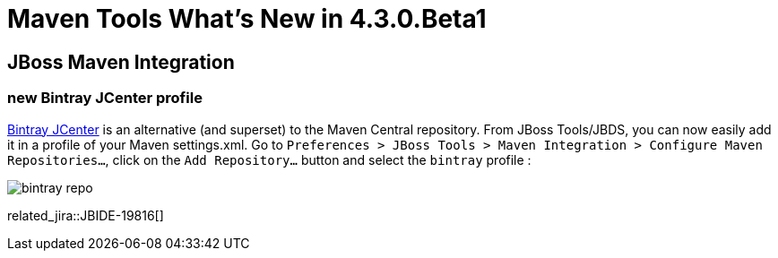= Maven Tools What's New in 4.3.0.Beta1
:page-layout: whatsnew
:page-component_id: maven
:page-component_version: 4.3.0.Beta1
:page-product_id: jbt_core 
:page-product_version: 4.3.0.Beta1

== JBoss Maven Integration
=== new Bintray JCenter profile 	

https://bintray.com/bintray/jcenter[Bintray JCenter] is an alternative (and superset) to the Maven Central repository. From JBoss Tools/JBDS, you can now easily add it in a profile of your Maven settings.xml. Go to `Preferences > JBoss Tools > Maven Integration > Configure Maven Repositories...`, click on the `Add Repository...` button and select the `bintray` profile :

image::./images/bintray-repo.png[]

related_jira::JBIDE-19816[]


